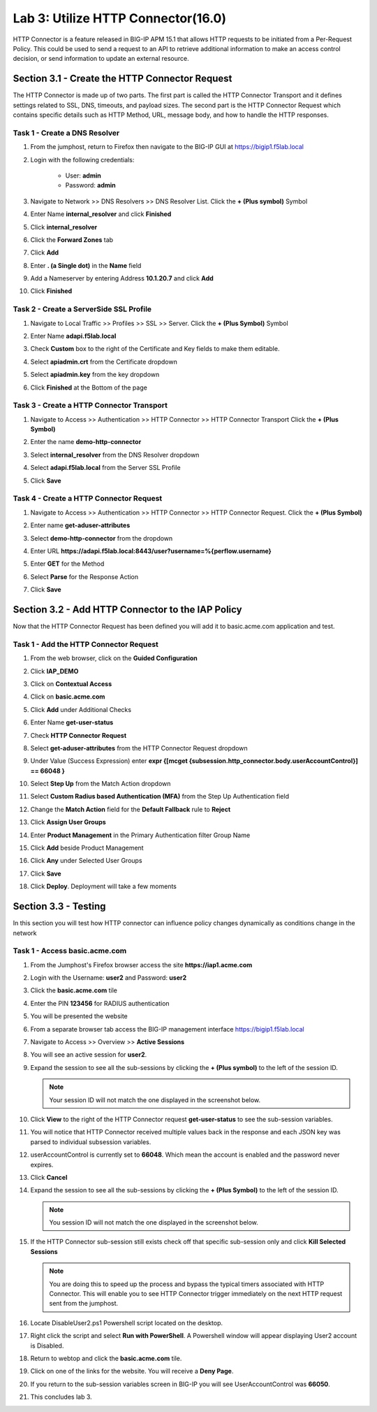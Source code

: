Lab 3: Utilize HTTP Connector(16.0)
======================================================

HTTP Connector is a feature released in BIG-IP APM 15.1 that allows HTTP requests to be initiated from a Per-Request Policy.  This could be used to send a request to an API to retrieve additional information to make an access control decision, or send information to update an external resource.  

  
Section 3.1 - Create the HTTP Connector Request
------------------------------------------------

The HTTP Connector is made up of two parts.  The first part is called the HTTP Connector Transport and it defines settings related to SSL, DNS, timeouts, and payload sizes.  The second part is the HTTP Connector Request which contains specific details such as HTTP Method, URL, message body, and how to handle the HTTP responses.

Task 1 - Create a DNS Resolver
~~~~~~~~~~~~~~~~~~~~~~~~~~~~~~~~

#. From the jumphost, return to Firefox then navigate to the BIG-IP GUI at https://bigip1.f5lab.local

#. Login with the following credentials:

         - User: **admin**
         - Password: **admin**

#. Navigate to Network >> DNS Resolvers >> DNS Resolver List. Click the  **+ (Plus symbol)** Symbol

   |image1|

#. Enter Name **internal_resolver** and click **Finished**

   |image2|

#. Click **internal_resolver** 

   |image3|

#. Click the **Forward Zones** tab

   |image4|

#. Click **Add**

   |image5|

#. Enter **. (a Single dot)** in the **Name** field
#. Add a Nameserver by entering Address **10.1.20.7** and click **Add**
#. Click **Finished**

   |image6|


Task 2 - Create a ServerSide SSL Profile
~~~~~~~~~~~~~~~~~~~~~~~~~~~~~~~~~~~~~~~~~~~~~~~~~~~~~~

#. Navigate to Local Traffic >> Profiles >> SSL >> Server. Click the  **+ (Plus Symbol)** Symbol

   |image7|

#. Enter Name **adapi.f5lab.local**
#. Check **Custom** box to the right of the Certificate and Key fields to make them editable.
#. Select **apiadmin.crt** from the Certificate dropdown
#. Select **apiadmin.key** from the key dropdown
#. Click **Finished** at the Bottom of the page

   |image8|


Task 3 - Create a HTTP Connector Transport
~~~~~~~~~~~~~~~~~~~~~~~~~~~~~~~~~~~~~~~~~~~~~~~~~~~~~~

#. Navigate to Access >> Authentication >> HTTP Connector >> HTTP Connector Transport  Click the  **+ (Plus Symbol)**

   |image9|

#. Enter the name **demo-http-connector**
#. Select **internal_resolver** from the DNS Resolver dropdown
#. Select **adapi.f5lab.local** from the Server SSL Profile
#. Click **Save**

   |image10|


Task 4 - Create a HTTP Connector Request
~~~~~~~~~~~~~~~~~~~~~~~~~~~~~~~~~~~~~~~~~~~~~~~~~~~~~~

#. Navigate to Access >> Authentication >> HTTP Connector >> HTTP Connector Request.  Click the  **+ (Plus Symbol)**

   |image11|

#. Enter name **get-aduser-attributes**
#. Select **demo-http-connector** from the dropdown 
#. Enter URL **https://adapi.f5lab.local:8443/user?username=%{perflow.username}**
#. Enter **GET** for the Method
#. Select **Parse** for the Response Action
#. Click **Save** 

   |image12|


Section 3.2 - Add HTTP Connector to the IAP Policy
--------------------------------------------------

Now that the HTTP Connector Request has been defined you will add it to basic.acme.com application and test.

Task 1 - Add the HTTP Connector Request
~~~~~~~~~~~~~~~~~~~~~~~~~~~~~~~~~~~~~~~~~~~~~~~~~~~~~~

#. From the web browser, click on the **Guided Configuration** 

   |image13|

#. Click **IAP_DEMO** 

   |image14|

#. Click on **Contextual Access**
   
   |image15|

#. Click on **basic.acme.com**

   |image16|

#. Click **Add** under Additional Checks

   |image17|

#. Enter Name **get-user-status**
#. Check **HTTP Connector Request**
#. Select **get-aduser-attributes** from the HTTP Connector Request dropdown
#. Under Value (Success Expression) enter **expr {[mcget {subsession.http_connector.body.userAccountControl}] == 66048 }**
#. Select **Step Up** from the Match Action dropdown
#. Select **Custom Radius based Authentication (MFA)** from the Step Up Authentication field

   |image18|

#. Change the **Match Action** field for the **Default Fallback** rule to **Reject**

   |image19|

#. Click **Assign User Groups**
#. Enter **Product Management** in the Primary Authentication filter Group Name
#. Click **Add** beside Product Management
#. Click **Any** under Selected User Groups
#. Click **Save**

   |image20|


#. Click **Deploy**. Deployment will take a few moments

   |image21|


Section 3.3 - Testing
------------------------------------------------

In this section you will test how HTTP connector can influence policy changes dynamically as conditions change in the network 

Task 1 - Access basic.acme.com
~~~~~~~~~~~~~~~~~~~~~~~~~~~~~~~~~~~~~~~~~~


#. From the Jumphost's Firefox browser access the site **https://iap1.acme.com**
#. Login with the Username: **user2** and Password: **user2**

   |image24|

#. Click the **basic.acme.com** tile  

   |image25|

#. Enter the PIN **123456** for RADIUS authentication

   |image26|

#. You will be presented the website

   |image27|

#. From a separate browser tab access the BIG-IP management interface https://bigip1.f5lab.local

#. Navigate to Access >> Overview >> **Active Sessions**

   |image28|

#. You will see an active session for **user2**.
#. Expand the session to see all the sub-sessions by clicking the **+ (Plus symbol)** to the left of the session ID.  

   .. note:: Your session ID will not match the one displayed in the screenshot below.

   |image29|

#. Click **View** to the right of the HTTP Connector request **get-user-status** to see the sub-session variables.

   |image30|

#. You will notice that HTTP Connector received multiple values back in the response and each JSON key was parsed to individual subsession variables. 
#. userAccountControl is currently set to **66048**.  Which mean the account is enabled and the password never expires.

   |image31|

#. Click **Cancel**

#. Expand the session to see all the sub-sessions by clicking the **+ (Plus Symbol)** to the left of the session ID.  

   .. note:: You session ID will not match the one displayed in the screenshot below.

   |image32|

#. If the HTTP Connector sub-session still exists check off that specific sub-session only and click **Kill Selected Sessions**

   .. NOTE:: You are doing this to speed up the process and bypass the typical timers associated with HTTP Connector. This will enable you to see HTTP Connector trigger immediately on the next HTTP request sent from the jumphost.

   |image33|

#. Locate DisableUser2.ps1 Powershell script located on the desktop.  

#. Right click the script and select **Run with PowerShell**.  A Powershell window will appear displaying User2 account is Disabled.

   |image35|

#. Return to webtop and click the **basic.acme.com** tile.

   |image36|

#. Click on one of the links for the website.  You will receive a **Deny Page**.

   |image37|

#. If you return to the sub-session variables screen in BIG-IP you will see UserAccountControl was **66050**.

   |image38|

#. This concludes lab 3.

   |image100|

.. |image0| image:: media/lab03/image000.png
.. |image1| image:: media/lab03/image001.png
.. |image2| image:: media/lab03/image002.png
.. |image3| image:: media/lab03/image003.png
.. |image4| image:: media/lab03/image004.png
.. |image5| image:: media/lab03/image005.png
.. |image6| image:: media/lab03/image006.png
.. |image7| image:: media/lab03/image007.png
.. |image8| image:: media/lab03/image008.png
.. |image9| image:: media/lab03/image009.png
.. |image10| image:: media/lab03/image010.png
.. |image11| image:: media/lab03/image011.png




.. |image12| image:: media/lab03/image012.png
	:width: 800px
.. |image13| image:: media/lab03/image013.png
.. |image14| image:: media/lab03/image014.png
.. |image15| image:: media/lab03/image015.png
	:width: 1200px
.. |image16| image:: media/lab03/image016.png
.. |image17| image:: media/lab03/image017.png
.. |image18| image:: media/lab03/image018.png
.. |image19| image:: media/lab03/image019.png
.. |image20| image:: media/lab03/image020.png



.. |image21| image:: media/lab03/image021.png
.. |image22| image:: media/lab03/image022.png
.. |image23| image:: media/lab03/image023.png
.. |image24| image:: media/lab03/image024.png
.. |image25| image:: media/lab03/image025.png
.. |image26| image:: media/lab03/026.png
.. |image27| image:: media/lab03/image027.png
.. |image28| image:: media/lab03/image028.png
.. |image29| image:: media/lab03/image029.png
	:width: 1000px
.. |image30| image:: media/lab03/image030.png
.. |image31| image:: media/lab03/image031.png
.. |image32| image:: media/lab03/image032.png
.. |image33| image:: media/lab03/image033.png
.. |image34| image:: media/lab03/image034.png
.. |image35| image:: media/lab03/035.png
.. |image36| image:: media/lab03/image036.png
.. |image37| image:: media/lab03/image037.png
.. |image38| image:: media/lab03/image038.png
.. |image100| image:: media/lab03/image100.png




